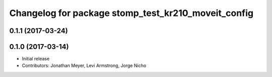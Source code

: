 ^^^^^^^^^^^^^^^^^^^^^^^^^^^^^^^^^^^^^^^^^^^^^^^^^^^^
Changelog for package stomp_test_kr210_moveit_config
^^^^^^^^^^^^^^^^^^^^^^^^^^^^^^^^^^^^^^^^^^^^^^^^^^^^

0.1.1 (2017-03-24)
------------------

0.1.0 (2017-03-14)
------------------
* Initial release
* Contributors: Jonathan Meyer, Levi Armstrong, Jorge Nicho
